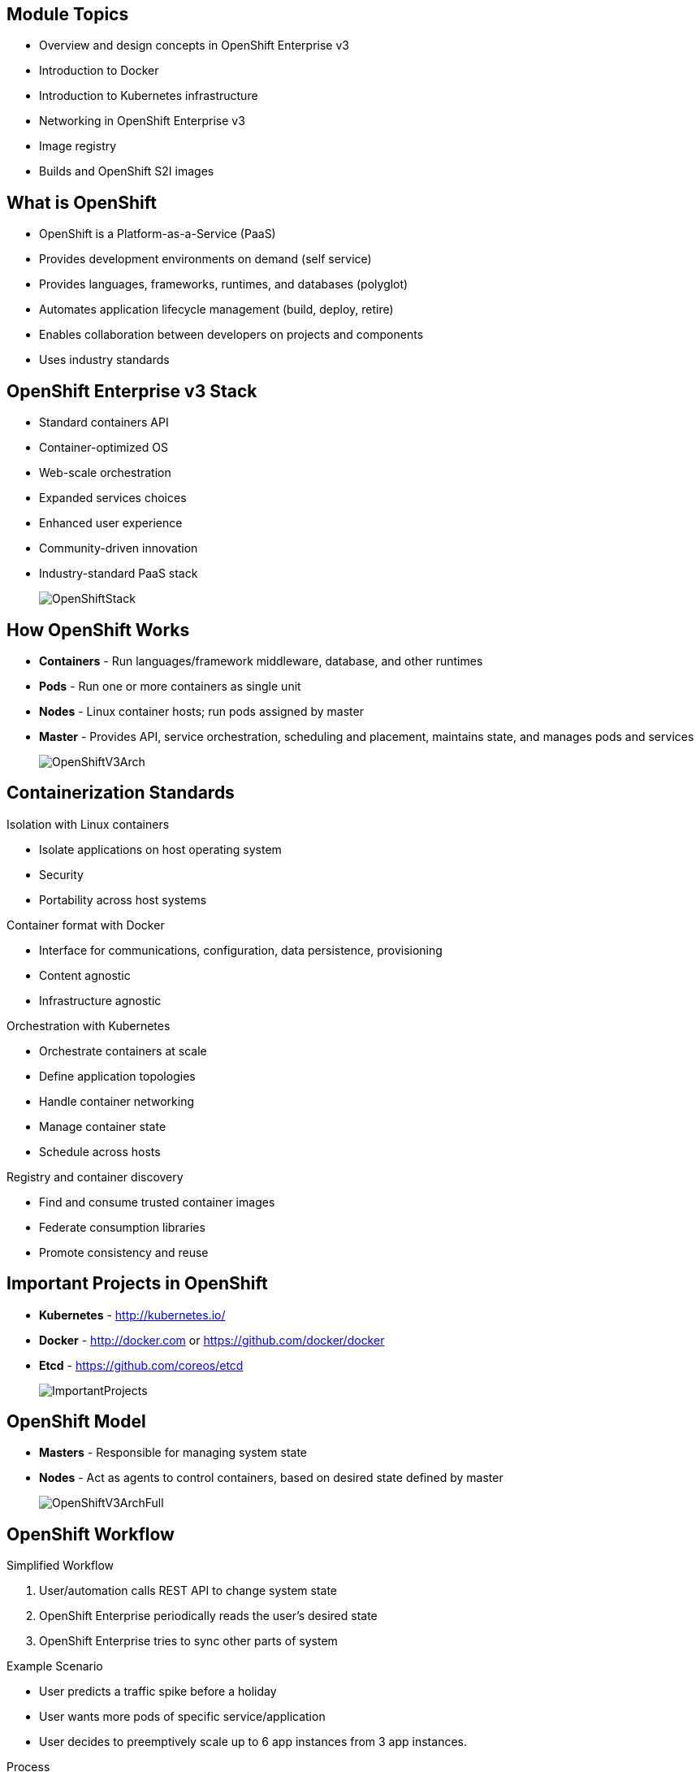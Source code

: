 :noaudio:

ifdef::revealjs_slideshow[] 

[#cover,data-background-image="image/1156524-bg_redhat.png" data-background-color="#cc0000"] 
== &nbsp;


[#cover-h1] 
Red Hat OpenShift Enterprise Implementation

[#cover-h2] 
Architecture

[#cover-logo] 
image::{revealjs_cover_image}[] 

endif::[]




:numbered!:
:scrollbar:
:data-uri:

== Module Topics

* Overview and design concepts in OpenShift Enterprise v3 
* Introduction to Docker
* Introduction to Kubernetes infrastructure 
* Networking in OpenShift Enterprise v3
* Image registry 
* Builds and OpenShift S2I images


ifdef::showscript[]

=== Transcript
Welcome to Module 2 of the OpenShift Enterprise Implementation course.

This module presents the following topics:

* Overview and design concepts in OpenShift Enterprise v3, including the OpenShift stack, how OpenShift works, standards, important projects, and how the various components work together.
    
* An introduction to Docker, including the difference between containers and VMs and Docker components and capabilities.

* An introduction to Kubernetes infrastructure, covering features and concepts with an emphasis on pods. 
 
* An Overview of Networking in OpenShift Enterprise v3, 

* The Image registry is described, including the integrated OpenShift Enterprise registry and third-party registries.
 
* And the module ends with a discussion of Builds and OpenShift S2I images, which explains what an S2I build is and why to use it.

endif::showscript[]


:scrollbar:
:data-uri:

== What is OpenShift

* OpenShift is a Platform-as-a-Service (PaaS)
* Provides development environments on demand (self service)
* Provides languages, frameworks, runtimes, and databases (polyglot)
* Automates application lifecycle management (build, deploy, retire)
* Enables collaboration between developers on projects and components
* Uses industry standards


ifdef::showscript[]

=== Transcript

We begin this module with an overview of OpenShift Enterprise design concepts. 

OpenShift is a Platform-as-a-Service, or PaaS, which is based on industry standards. OpenShift provides development environments on-demand, it offers a range of languages, frameworks, runtimes and databases, and automates application lifecycle management.

OpenShift enables collaboration between developers on projects and components.


endif::showscript[]



:scrollbar:
:data-uri:
== OpenShift Enterprise v3 Stack

* Standard containers API
* Container-optimized OS
* Web-scale orchestration
* Expanded services choices
* Enhanced user experience
* Community-driven innovation
* Industry-standard PaaS stack
+
image::images/OpenShiftStack.png[]


ifdef::showscript[]

=== Transcript

The OpenShift v3  stack, features the following: 

* Standard containers API
* Container-optimized OS
* Web-scale orchestration
* Expanded choice of services
* Enhanced user experience
* Community-driven innovation
* And uses an industry-standard PaaS stack.


endif::showscript[]



:scrollbar:
:data-uri:
== How OpenShift Works

* *Containers* - Run languages/framework middleware, database, and other runtimes
* *Pods* - Run one or more containers as single unit
* *Nodes* - Linux container hosts; run pods assigned by master
* *Master* - Provides API, service orchestration, scheduling and placement, maintains state, and manages pods and services
+
image::images/OpenShiftV3Arch.png[]


ifdef::showscript[]

=== Transcript

Here is a simplified explanation of some of the components of OpenShift v3:
Containers run languages and frameworks, middleware components, databases, and other runtimes. Pods run one or more containers as a single unit. 
Each pod has an IP and mapped storage volumes.

Nodes are Linux container hosts that run pods assigned by the master. 
The master provides API, service orchestration, scheduling and placement. It also maintains state and manages pods and services.
	

endif::showscript[]




:scrollbar:
:data-uri:
== Containerization Standards

.Isolation with Linux containers
* Isolate applications on host operating system
* Security
* Portability across host systems

.Container format with Docker
* Interface for communications, configuration, data persistence, provisioning
* Content agnostic
* Infrastructure agnostic

.Orchestration with Kubernetes
* Orchestrate containers at scale
* Define application topologies
* Handle container networking
* Manage container state
* Schedule across hosts

.Registry and container discovery
* Find and consume trusted container images
* Federate consumption libraries
* Promote consistency and reuse

ifdef::showscript[]

=== Transcript
Red Hat works with the open source community to drive standards for containerization. The main areas are:
 
* Isolation with Linux containers - Isolating applications on the host operating system, security, and portability across host systems.

* Container format with Docker - Docker is the interface for communications, configuration, data persistence, and provisioning. It is content and infrastructure agnostic.

* Orchestration with Kubernetes - Kubernetes orchestrates containers at scale; it defines application topologies, handles part of the container networking, manages container state, and it also schedules across hosts.
 
* Registry and container discovery - Red Hat promotes standards to easily find and consume trusted container images, to federate consumption libraries, and to promote consistency and reuse.

endif::showscript[]




:scrollbar:
:data-uri:
== Important Projects in OpenShift

* *Kubernetes* - link:http://kubernetes.io/[http://kubernetes.io/]

* *Docker* - http://docker.com or https://github.com/docker/docker
 
* *Etcd* - link:https://github.com/coreos/etcd[https://github.com/coreos/etcd]

+
image::images/ImportantProjects.png[]


ifdef::showscript[]

=== Transcript

OpenShift Enterprise v3 comprises several key open source projects, most notable are Kubernetes, Docker, and EtcD.   
Kubernetes orchestrates containers at massive scale and manages and orchestrates Docker containers across clusters of nodes.

Docker is an open source project that automates the deployment of applications inside software containers 
by providing an additional layer of abstraction and automation of operating-system-level virtualization. Docker provides the abstraction for packaging and creating lightweight containers.

EtcD is a highly available key-value store for shared configuration and service discovery. EtcD is the persistent data store for information about the OpenShift environment.  

OpenShift helps manage large developer organizations. OpenShift adds source code management, builds and deployments for developers; manages and promotes images at scale as they flow through the system, manages applications at scale, and tracks teams and users. 

endif::showscript[]



:scrollbar:
:data-uri:
== OpenShift Model

* *Masters* - Responsible for managing system state 

* *Nodes* - Act as agents to control containers, based on desired state defined by master
+
image::images/OpenShiftV3ArchFull.png[]


ifdef::showscript[]

=== Transcript

In OpenShift, hosts are classified into two separate yet equally important groups: masters and nodes.

Masters manage the state of the system, ensuring that all containers that should be running are running, and that other requests are serviced. 

OpenShift provides a REST endpoint for interacting with the system. All tools speak directly to the REST APIs - CLI, web console, IDE plug-ins, etc.
Multiple masters work together to provide high availability at the management layer.

Nodes act as agents to control containers based on the desired state defined by the master. Nodes provide an API endpoint and they handle management and synchronization between the components. 

Deployments may have several nodes. Nodes may be organized into many different topologies to suit the availability requirements of the workloads.



endif::showscript[]



:scrollbar:
:data-uri:
== OpenShift Workflow


.Simplified Workflow 
. User/automation calls REST API to change system state
. OpenShift Enterprise periodically reads the user’s desired state
. OpenShift Enterprise tries to sync other parts of system

.Example Scenario
* User predicts a traffic spike before a holiday 
* User wants more pods of specific service/application
* User decides to preemptively scale up to 6 app instances from 3 app instances.

.Process
. User calls to state: "this app should have 6 instances"
. Data store gets new information (desired scale = 6)
. In sync loop, replication controllers see mismatch between current scale (3) and desired scale (6). 
. OpenShift Enterprise schedules and deploys 3 instances (pods).


ifdef::showscript[]

=== Transcript

A simplified way of looking at the OpenShift Enterprise workflow would be: 

. Users or Automation make calls to the REST API (using the Web Console, Command line, any other method) to change the state of the system.
. OpenShift Enterprise periodically reads the user's desired state
. OpenShift Enterprise then tries to bring the other parts of the system into sync with the desired state.

For example, consider this scenario: An OpenShift Enterprise v3 user is predicting a spike in traffic before a holiday or major sports event. 
The user wants to spin up more pods of a specific service/application to accommodate the additional traffic.

Lets assume the application is currently configured with 3 running pods and the user wants to change that to 6 running pods as a pre-emptive measure.
The user then makes a call using the web console, CLI, or any other method to state that "this app should have 6 instances." 

At this point the data store gets updated with the new information indicating that the desired scale is 6 running pods.
On the next sync loop, the Replication Controllers, which will be explained later, determine that the current scale of 3 running pods does not match the desired scale of 6 running pods. 
This causes OpenShift Enterprise to schedule 3 more instances and place them for deployment.

As you can see, the OpenShift Enterprise controllers are performing the "business logic" of the system by taking user actions and transforming them into reality. 
You can customize how builds are run and launched independently of how images are managed, or how deployments happen.

endif::showscript[]




:scrollbar:
:data-uri:
== How it Works

.Service and Routing
* Takes care of internal and external requests from the applications running on OpenShift

+
image::images/01ServiceRouting.png[]


ifdef::showscript[]

=== Transcript

The service and routing layer takes care of internal and external requests from and to the applications running on OpenShift. 
A service provides a list of IPs for the pods it represents. The routing layer directs traffic from the outside world to the correct pod's IP and port. 

endif::showscript[]


:scrollbar:
:data-uri:
== How it Works

.Authentication
* Provides framework for collaboration and quota management
* Supports a number of mechanisms for authentication 
** Simplest use case for testing is `htpasswd`
+
image::images/02Authentication.png[]


ifdef::showscript[]

=== Transcript

The authentication layer provides a framework for collaboration and quota management. 
OpenShift Enterprise v3 supports a number of mechanisms for authentication. The simplest use case for testing purposes is `htpasswd`-based authentication.

endif::showscript[]





:scrollbar:
:data-uri:
== How it Works

.Store
* Holds current state, desired state, and configuration information in environment
+
image::images/03Store.png[]

ifdef::showscript[]

=== Transcript

The store layer holds the current state, the desired state, and configuration information about the environment.
 

endif::showscript[]




:scrollbar:
:data-uri:
== How it Works

.Replication
* Ensures number of instances/pods defined in store layer actually exist

+
image::images/04Replication.png[]

ifdef::showscript[]

=== Transcript

The replication layer and replication controller's role is to make sure that the number of instances/pods defined in the store layer actually exist.
The replication controller instantiates (creates) or kills pods according to the desired state definition.

endif::showscript[]


:scrollbar:
:data-uri:
== How it Works

.Scheduler
* Essentially the OpenShift Enterprise master 
* Determines where to create new pods

+
image::images/05Scheduler.png[]

ifdef::showscript[]

=== Transcript

The scheduler is essentially the OpenShift Enterprise master. Any time a pod needs to be created somewhere, the master determines where to do this. This is called "scheduling". 

endif::showscript[]



:scrollbar:
:data-uri:
== What is Docker

* *Docker* - Open platform for developers and admins to build, ship, and run distributed applications.

* Main support components:
** Docker Engine, a portable, lightweight runtime and packaging tool
** Docker Hub, a cloud service for sharing applications and automating workflows
* Benefits:
** Multi-version packaging format and isolation
** Simplified container API (Docker libcontainer)
** Easy to create (Dockerfile)
** Atomic deployment (Docker images)
** Large ecosystem (Docker Hub)



ifdef::showscript[]

=== Transcript

This next portion of the module provides an introduction to Docker.
Docker is an open platform for developers and system administrators to build, ship, and run distributed applications. The main components are the Docker Engine and the Docker hub. 
Docker Engine is a portable, lightweight runtime and packaging tool. Docker Hub is a cloud service for sharing applications and automating workflows.

Docker has a number of benefits, as shown here. Docker images are described in detail later.



endif::showscript[]




:scrollbar:
:data-uri:

== How Containers Differ From VMs

* *Virtual machine* - Each virtualized application includes the application, binaries, libraries, and entire guest operating system

* *Container (Docker)* - Contains just the application and its dependencies 

+
image::images/VMvsContainer.png[]


ifdef::showscript[]

=== Transcript

There are differences between virtual machines and containers. Many people like to bundle them together, but there are important differences. 

Each virtualized application includes not only the application and the necessary binaries and libraries, which may only require 10s of MBs,  but also an entire guest operating system, which may weigh 10s of GBs.

The Docker Engine container comprises just the application and its dependencies. It runs as an isolated process in user space on the host operating system, sharing the kernel with other containers. Thus, it enjoys the resource isolation and allocation benefits of VMs, but is much more portable and efficient.

endif::showscript[]



:scrollbar:
:data-uri:
== Docker Components

* *Docker daemon* - Runs on a host machine 
* *Docker client* - Primary user interface to Docker 
* *Docker images* - Read-only template 
* *Docker registries* - Hold images 
* *Docker containers* - Hold everything needed for application to run


ifdef::showscript[]

=== Transcript

The Docker daemon runs on a host machine. You do not directly interact with the daemon. Instead, you interact through the Docker client.

The Docker client is the primary user interface to Docker. It accepts commands from the user and communicates back and forth with a Docker daemon.

A Docker image is a read-only template. For example, an image could contain a Red Hat Enterprise Linux 7 operating system with Apache and your web application installed.

Docker registries hold images. Registries are public or private stores from which you upload or download images.

Docker containers hold everything that is needed for an application to run. Each container is created from a Docker image. Docker containers can be run, started,
 stopped, moved, and deleted. Each container is an isolated and secure application platform.



endif::showscript[]




:scrollbar:
:data-uri:
== Docker Capabilities

// ISSUE : Introduction to Docker, Slide "Docker Capabilities", do we want to say what it can't do?


* Build Docker images that hold applications
* Create containers from images to run applications
* Share and reuse images via Docker Hub or your registry

ifdef::showscript[]

=== Transcript

With Docker you can build Docker images that hold your applications and create Docker containers from those Docker images to run your applications.
You can share and reuse those Docker images via Docker Hub or your own registry.


endif::showscript[]




:scrollbar:
:data-uri:
== How Does a Docker Image Work


* Read-only templates from which containers are launched
* Each image consists of a series of layers 
* Uses union file system
** Combines layers into single image
** Allows branches to form single file system
* When you change a Docker image, a new layer gets built

ifdef::showscript[]

=== Transcript

Docker images are read-only templates from which Docker containers are launched. Each image consists of a series of layers. 
Docker makes use of union file systems to combine these layers into a single image.

Union file systems also allow files and directories of separate file systems, known as branches, to be transparently overlaid to form a single coherent file system. 

When you change a Docker image—for example, when you update an application to a new version—a new layer gets built. You do not need to distribute a whole new image, just the update.


endif::showscript[]



:scrollbar:
:data-uri:
== What is Kubernetes

* *Kubernetes* - Open source system for managing containerized applications across multiple hosts

* Provides basic mechanisms for deployment, maintenance, and scaling of applications
** *Lean* - Lightweight, simple, accessible
** *Portable* - Public, private, hybrid, multi-cloud
** *Extensible* - Modular, pluggable, hookable, composable
** *Self-healing* - Autoplacement, autorestart, autoreplication

* Builds on over 1.5 decades of experience at Google
+
link:https://github.com/googlecloudplatform/kubernetes[https://github.com/googlecloudplatform/kubernetes]




ifdef::showscript[]

=== Transcript

Next we take a look at the Kubernetes infrastructure. 
Kubernetes is an open source system for managing containerized applications across multiple hosts. It provides basic mechanisms for deployment, maintenance, and scaling of applications.

Kubernetes is lean, portable, extensible, and self-healing. Kubernetes builds upon a decade and a half of experience at Google.

endif::showscript[]




:scrollbar:
:data-uri:
== Kubernetes Concepts

* *Nodes* - Compute resources on top of which containers are built
* *Pods*  - Colocated group of containers with shared storage volumes
* *Replication controllers* - Manage lifecycle of pods
* *Services* - Provide a single, stable name and address for a set of pods 
* *Labels* - Organize and select groups of objects based on key-value pairs


ifdef::showscript[]

=== Transcript

Nodes are the compute resources on top of which your containers are built.

Pods, used in the same context as "a pod of whales" or "peas in a pod", are a colocated group of containers with shared storage volumes. 
Pods are the smallest deployable units that can be created, scheduled, and managed with Kubernetes.

Replication controllers manage the lifecycle of pods. They ensure that a specified number of pods are running at any given time by creating or killing pods as required.

Services provide a single, stable name and address for a set of pods. They act as basic load balancers.

Labels are used to organize and select groups of objects based on key-value pairs.

endif::showscript[]


:scrollbar:
:data-uri:
== Pods

* Correspond to colocated group of applications running with shared context
** May have individual cgroup isolations applied
* Models an application-specific logical host in a containerized environment
** May contain one or more applications that are relatively tightly coupled
** Example: Web server and a “file puller/syncer”
* Smallest deployable units that can be created, scheduled, and managed
* Consist of colocated group of Docker containers with shared volumes
+
image::images/Pods.png[]

ifdef::showscript[]

=== Transcript

A pod corresponds to a colocated group of applications running with a shared context.  Within that context, the applications may also have individual cgroup isolations applied. A pod models an application-specific logical host in a containerized environment. 
A pod may contain one or more applications that are relatively tightly coupled. For example, a Pod could contain a web server and a “file puller/syncer.” In a pre-container world, they would have executed on the same physical or virtual host.
 
In Kubernetes, rather than individual application containers, pods are the smallest deployable units that can be created, scheduled, and managed. 
In terms of Docker constructs, a pod consists of a colocated group of Docker containers with shared volumes.


endif::showscript[]



:scrollbar:
:data-uri:
== OpenShift Enterprise Networking

* Container networking based on integrated Open vSwitch
* Platform-wide routing tier 
* Ability to plug in third-party software-defined network solutions
* Integrated with DNS and existing routing and load-balancing

ifdef::showscript[]

=== Transcript

OpenShift Enterprise provides many networking capabilities based on the integrated Open vSwitch technologies in Red Hat Enterprise Linux. 
It provides a platform-wide routing tier to route traffic to applications. You can also integrate OpenShift Enterprise with third-party SDN solutions and your existing DNS, routing, and load-balancing methods.

endif::showscript[]



:scrollbar:
:data-uri:

== Networking Workflow


// ISSUE : Networking in OpenShift Enterprise v3, Slide: OpenShift Networking - Workflow - Would be great to have an animation for this
// ISSUE : Networking in OpenShift Enterprise v3, Slide: OpenShift Networking - Workflow - Image is wrong "MyDomain.org" != "foodomain.com"

.Scenario: Client points home browser to `myApp.MyDomain.org:80`
* DNS resolves to host running router container
* Using `openshift-sdn` overlay network:
** Router container resolves
** Proxies request to internal pod IP:port (10.1.2.3:8080 )
+
image::images/NetworkScenario01.png[]

ifdef::showscript[]

=== Transcript

Let's review the following scenario:
When a user requests a page, by pointing his or her browser to http://Myapp.MyDomain on port 80, DNS resolves that request to the IP address of one of the nodes that hosts the routing layer.

You would usually create a wildcard Cname record in your DNS server and point it to the node or nodes that host the router container.

The routing layer, in this case the Router Container, then determines which pod should get the request and acts as a proxy for the pod. 

endif::showscript[]



:scrollbar:
:data-uri:
== Container Registry

* Fully integrated Docker v2 registry
* Authentication and access control to images
* Integrates with Red Hat Satellite Server container registry
* Integrates with Docker Hub and other registries

* Image source any server implementing Docker registry API:
** Canonical Docker Hub
** Private registries run by third parties
** Integrated OpenShift Enterprise registry


ifdef::showscript[]

=== Transcript

The next section of this module looks at the Image repository. 

The container, or image, registry is a fully integrated Docker v2 registry. 
It provides authentication and access control to images and can be integrated into the Red Hat Satellite Server container registry. You can also integrate the registry with third-party providers to leverage innovation from the community and ISVs.

OpenShift Enterprise uses any server implementing the Docker registry API as a source of images, including canonical Docker Hub, private registries run by third parties, 
and the integrated OpenShift Enterprise registry.


endif::showscript[]




:scrollbar:
:data-uri:
== Integrated Registry

* Provides an integrated Docker registry 
* Provides place for builds to push images


ifdef::showscript[]

=== Transcript

OpenShift Enterprise provides an integrated Docker registry. This allows users to automatically have a place to which their builds can push the resulting images. Whenever a new image is pushed to the integrated registry, the registry notifies OpenShift Enterprise about the new image and passes along image information, such as the namespace, the name, and the image metadata.

Various pieces of OpenShift Enterprise react to the new images by creating new builds and deployments.

endif::showscript[]




:scrollbar:
:data-uri:
== Third-Party Registries


* Provide builder images, complete application images, and more
* Supportability falls on their respective creators
* Can be polled for changes to image repositories
+
[NOTE]
Polling is not currently implemented.

ifdef::showscript[]

=== Transcript

OpenShift Enterprise can use third-party registries to obtain builder images, complete application images, and more. 
Supportability of these images and registries falls to their respective creators.

OpenShift Enterprise can poll the other registries for changes to image repositories.


endif::showscript[]



:scrollbar:
:data-uri:
== What is an S2I Build

* Integrated Docker registry and automated image builds
* Source code deployments leverage *source-to-image (S2I)* build automation
* Binary deployments integrate with existing build and CI infrastructure
* Configurable deployment patterns (rolling, etc.)
+
image::images/DockerVsS2IBuilds.png[]


ifdef::showscript[]

=== Transcript

In the final portion of this module, we look at builds and OpenShift S2I images. 

The S2I build process is a process in which a developer points to a code repository in any of the supported frameworks and selects a builder image that would contain the operating system and framework to support the code. OpenShift Enterprise then creates an image based on the builder image that contains the selected code.

endif::showscript[]



:scrollbar:
:data-uri:
== Why Use S2I Builds


* Provides a developer-centric flow 
** Focuses on turning source code into running application
** S2I project aims to combine source code with image containing a build and runtime environment

* Strong separation between source code and runtime environment in Docker image helps migrate code between:

** Runtime environments 
** Across major versions of a runtime 
** Across operating system versions 


ifdef::showscript[]

=== Transcript

OpenShift Enterprise v3 provides a developer-centric flow that focuses on turning developer's source code into a running application as simply as possible. 

The Source-to-Image project was started to make it easy for developers to take source code and combine it with an image, called a builder image. 
The builder image contains both a build and runtime environment for that source code.

Having a strong separation between source code, or even binary artifacts, and the runtime environment in the Docker image helps you migrate your code between:

* Runtime environments like Tomcat and other JEE servers, 
* Across major versions of a runtime like Ruby 1.9 and Ruby 2.0, 
* And even across operating system versions like CentOS and Red Hat Enterprise Linux.

endif::showscript[]


:scrollbar:
:data-uri:
== Summary

* Overview and design concepts in OpenShift Enterprise v3 
* Introduction to Docker
* Introduction to Kubernetes infrastructure 
* Networking in OpenShift Enterprise v3
* Image registry 
* Builds and OpenShift S2I images


ifdef::showscript[]

=== Transcript

This module presented the following topics:

* Overview and design concepts in OpenShift Enterprise v3, including the OpenShift stack, how OpenShift works, standards, important projects, workflows, and how the various components work.
    
* It introduced Docker, including the difference between containers and VMs, and Docker components and capabilities.

* Next it covered Kubernetes features and concepts with an emphasis on pods. 
 
* It covered an Overview of Networking in OpenShift Enterprise v3, 

* The Image registry section described the integrated OpenShift registry and third-party registries.
 
* And Builds and OpenShift S2I images were explained briefly covering what an S2I build is and why to use it.

endif::showscript[]




























